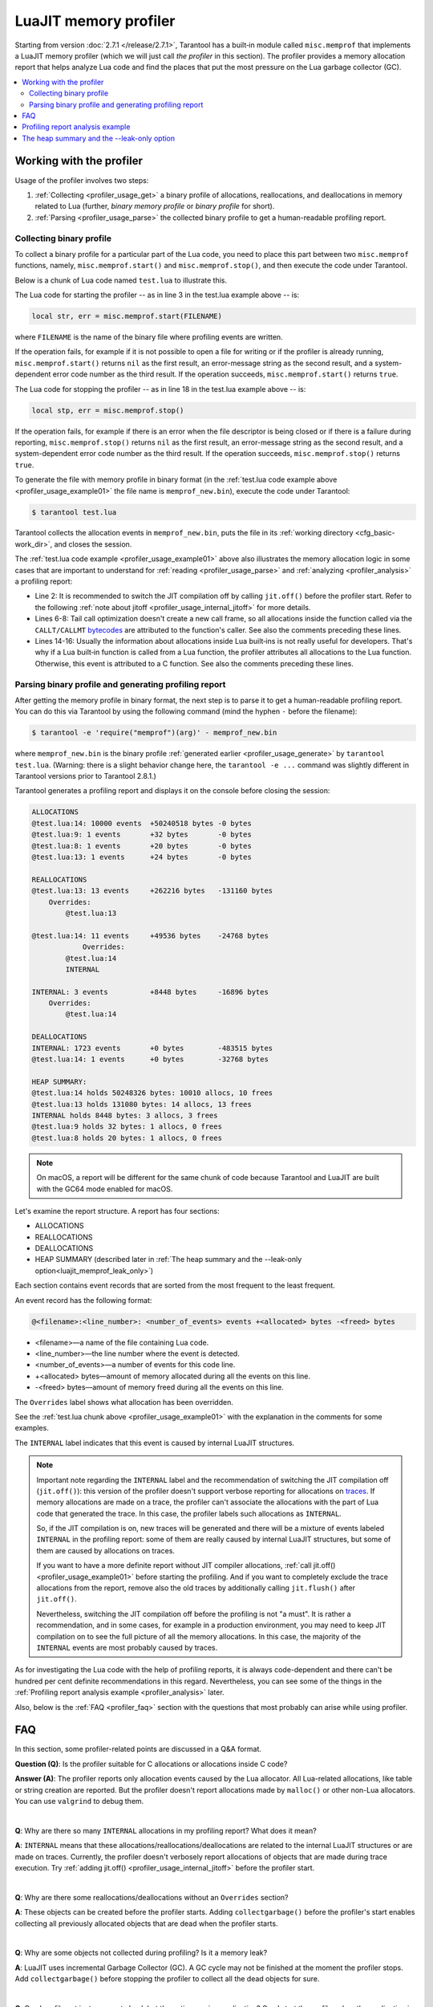..  _luajit_memprof:

LuaJIT memory profiler
======================

Starting from version :doc:`2.7.1 </release/2.7.1>`, Tarantool
has a built‑in module called ``misc.memprof`` that implements a LuaJIT memory
profiler (which we will just call *the profiler* in this section). The profiler provides
a memory allocation report that helps analyze Lua code and find the places
that put the most pressure on the Lua garbage collector (GC).

..  contents::
    :local:
    :depth: 2

.. _profiler_usage:

Working with the profiler
-------------------------

Usage of the profiler involves two steps:

1.  :ref:`Collecting <profiler_usage_get>` a binary profile of allocations,
    reallocations, and deallocations in memory related to Lua
    (further, *binary memory profile* or *binary profile* for short).
2.  :ref:`Parsing <profiler_usage_parse>` the collected binary profile to get
    a human-readable profiling report.

.. _profiler_usage_get:

Collecting binary profile
~~~~~~~~~~~~~~~~~~~~~~~~~

To collect a binary profile for a particular part of the Lua code,
you need to place this part between two ``misc.memprof`` functions,
namely, ``misc.memprof.start()`` and ``misc.memprof.stop()``, and then execute
the code under Tarantool.

Below is a chunk of Lua code named ``test.lua`` to illustrate this.

.. _profiler_usage_example01:

..  code-block:: lua
    :linenos:

    -- Prevent allocations on traces.
    jit.off()
    local str, err = misc.memprof.start("memprof_new.bin")
    -- Lua doesn't create a new frame to call string.rep, and all allocations
    -- are attributed not to the append() function but to the parent scope.
    local function append(str, rep)
        return string.rep(str, rep)
    end

    local t = {}
    for i = 1, 1e4 do
        -- table.insert is the built-in function and all corresponding
        -- allocations are reported in the scope of the main chunk.
        table.insert(t,
            append('q', i)
        )
    end
    local stp, err = misc.memprof.stop()

The Lua code for starting the profiler -- as in line 3 in the test.lua example above -- is:

..  code-block:: lua

    local str, err = misc.memprof.start(FILENAME)

where ``FILENAME`` is the name of the binary file where profiling events are written.

If the operation fails,
for example if it is not possible to open a file for writing or if the profiler is already running,
``misc.memprof.start()`` returns ``nil`` as the first result,
an error-message string as the second result,
and a system-dependent error code number as the third result.
If the operation succeeds, ``misc.memprof.start()`` returns ``true``.

The Lua code for stopping the profiler -- as in line 18 in the test.lua example above -- is:

..  code-block:: lua

    local stp, err = misc.memprof.stop()

If the operation fails,
for example if  there is an error when the file descriptor is being closed
or if there is a failure during reporting,
``misc.memprof.stop()`` returns ``nil`` as the first result,
an error-message string as the second result,
and a system-dependent error code number as the third result.
If the operation succeeds, ``misc.memprof.stop()`` returns ``true``.

.. _profiler_usage_generate:

To generate the file with memory profile in binary format
(in the :ref:`test.lua code example above <profiler_usage_example01>`
the file name is ``memprof_new.bin``), execute the code under Tarantool:

..  code-block:: console

    $ tarantool test.lua

Tarantool collects the allocation events in ``memprof_new.bin``, puts
the file in its :ref:`working directory <cfg_basic-work_dir>`, and closes
the session.

The :ref:`test.lua code example <profiler_usage_example01>` above also illustrates the memory
allocation logic in some cases that are important to understand for
:ref:`reading <profiler_usage_parse>` and :ref:`analyzing <profiler_analysis>`
a profiling report:

*   Line 2: It is recommended to switch the JIT compilation off by calling ``jit.off()``
    before the profiler start. Refer to the following
    :ref:`note about jitoff <profiler_usage_internal_jitoff>` for more details.

*   Lines 6-8: Tail call optimization doesn't create a new call frame, so all
    allocations inside the function called via the ``CALLT/CALLMT`` `bytecodes <http://wiki.luajit.org/Bytecode-2.0#calls-and-vararg-handling>`_
    are attributed to the function's caller. See also the comments preceding these lines.

*   Lines 14-16: Usually the information about allocations inside Lua built‑ins
    is not really
    useful for developers. That's why if a Lua built‑in function is called from
    a Lua function, the profiler attributes all allocations to the Lua function.
    Otherwise, this event is attributed to a C function.
    See also the comments preceding these lines.

.. _profiler_usage_parse:

Parsing binary profile and generating profiling report
~~~~~~~~~~~~~~~~~~~~~~~~~~~~~~~~~~~~~~~~~~~~~~~~~~~~~~

.. _profiler_usage_parse_command:

After getting the memory profile in binary format, the next step is
to parse it to get a human-readable profiling report. You can do this
via Tarantool by using the following command
(mind the hyphen ``-`` before the filename):

..  code-block:: console

    $ tarantool -e 'require("memprof")(arg)' - memprof_new.bin

where ``memprof_new.bin`` is the binary profile
:ref:`generated earlier <profiler_usage_generate>` by ``tarantool test.lua``.
(Warning: there is a slight behavior change here, the ``tarantool -e ...``
command was slightly different in Tarantool versions prior to Tarantool 2.8.1.)

Tarantool generates a profiling report and displays it on the console before closing
the session:

..  code-block:: console

    ALLOCATIONS
    @test.lua:14: 10000 events  +50240518 bytes -0 bytes
    @test.lua:9: 1 events       +32 bytes       -0 bytes
    @test.lua:8: 1 events       +20 bytes       -0 bytes
    @test.lua:13: 1 events      +24 bytes       -0 bytes
    
    REALLOCATIONS
    @test.lua:13: 13 events     +262216 bytes   -131160 bytes
        Overrides:
            @test.lua:13
    
    @test.lua:14: 11 events     +49536 bytes    -24768 bytes
                Overrides:
            @test.lua:14
            INTERNAL
    
    INTERNAL: 3 events          +8448 bytes     -16896 bytes
        Overrides:
            @test.lua:14
    
    DEALLOCATIONS
    INTERNAL: 1723 events       +0 bytes        -483515 bytes
    @test.lua:14: 1 events      +0 bytes        -32768 bytes
    
    HEAP SUMMARY:
    @test.lua:14 holds 50248326 bytes: 10010 allocs, 10 frees
    @test.lua:13 holds 131080 bytes: 14 allocs, 13 frees
    INTERNAL holds 8448 bytes: 3 allocs, 3 frees
    @test.lua:9 holds 32 bytes: 1 allocs, 0 frees
    @test.lua:8 holds 20 bytes: 1 allocs, 0 frees

..  note::

    On macOS, a report will be different for the same chunk of code because
    Tarantool and LuaJIT are built with the GC64 mode enabled for macOS.


Let's examine the report structure. A report has four sections:

* ALLOCATIONS
* REALLOCATIONS
* DEALLOCATIONS
* HEAP SUMMARY (described later in :ref:`The heap summary and the --leak-only option<luajit_memprof_leak_only>`)

Each section contains event records that are sorted from the most frequent
to the least frequent.

An event record has the following format:

..  code-block:: text

    @<filename>:<line_number>: <number_of_events> events +<allocated> bytes -<freed> bytes
    


*   <filename>—a name of the file containing Lua code.
*   <line_number>—the line number where the event is detected.
*   <number_of_events>—a number of events for this code line.
*   +<allocated> bytes—amount of memory allocated during all the events on this line.
*   -<freed> bytes—amount of memory freed during all the events on this line.

The ``Overrides`` label shows what allocation has been overridden.

See the :ref:`test.lua chunk above <profiler_usage_example01>`
with the explanation in the comments for some examples.


.. _profiler_usage_internal_jitoff:

The ``INTERNAL`` label indicates that this event is caused by internal LuaJIT
structures.

..  note::

    Important note regarding the ``INTERNAL`` label and the recommendation
    of switching the JIT compilation off (``jit.off()``): this version of the
    profiler doesn't support verbose reporting for allocations on
    `traces <https://en.wikipedia.org/wiki/Tracing_just-in-time_compilation#Technical_details>`_.
    If memory allocations are made on a trace,
    the profiler can't associate the allocations with the part of Lua code
    that generated the trace. In this case, the profiler labels such allocations
    as ``INTERNAL``.

    So, if the JIT compilation is on,
    new traces will be generated and there will be a mixture of events labeled
    ``INTERNAL`` in the profiling report: some of them are really caused by
    internal LuaJIT structures, but some of them are caused by allocations on
    traces.

    If you want to have a more definite report without JIT compiler allocations,
    :ref:`call jit.off() <profiler_usage_example01>` before starting the profiling.
    And if you want to completely exclude the trace allocations from the report,
    remove also the old traces by additionally calling ``jit.flush()`` after
    ``jit.off()``.

    Nevertheless, switching the JIT compilation off before the profiling is not
    "a must". It is rather a recommendation, and in some cases,
    for example in a production environment, you may need to keep JIT compilation
    on to see the full picture of all the memory allocations.
    In this case, the majority of the ``INTERNAL`` events
    are most probably caused by traces.

As for investigating the Lua code with the help of profiling reports,
it is always code-dependent and there can't be hundred per cent definite
recommendations in this regard. Nevertheless, you can see some of the things
in the :ref:`Profiling report analysis example <profiler_analysis>` later.

Also, below is the :ref:`FAQ <profiler_faq>` section with the questions that
most probably can arise while using profiler.

.. _profiler_faq:

FAQ
---

In this section, some profiler-related points are discussed in
a Q&A format.

**Question (Q)**: Is the profiler suitable for C allocations or allocations
inside C code?

**Answer (A)**: The profiler reports only allocation events caused by the Lua
allocator. All Lua-related allocations, like table or string creation
are reported. But the profiler doesn't report allocations made by ``malloc()``
or other non-Lua allocators. You can use ``valgrind`` to debug them.

|

**Q**: Why are there so many ``INTERNAL`` allocations in my profiling report?
What does it mean?

**A**: ``INTERNAL`` means that these allocations/reallocations/deallocations are
related to the internal LuaJIT structures or are made on traces.
Currently, the profiler doesn't verbosely report allocations of objects
that are made during trace execution. Try :ref:`adding jit.off() <profiler_usage_internal_jitoff>`
before the profiler start.

|

**Q**: Why are there some reallocations/deallocations without an ``Overrides``
section?

**A**: These objects can be created before the profiler starts. Adding
``collectgarbage()`` before the profiler's start enables collecting all
previously allocated objects that are dead when the profiler starts.

|

**Q**: Why are some objects not collected during profiling? Is it
a memory leak?

**A**: LuaJIT uses incremental Garbage Collector (GC). A GC cycle may not be
finished at the moment the profiler stops. Add ``collectgarbage()`` before
stopping the profiler to collect all the dead objects for sure.

|

**Q**: Can I profile not just a current chunk but the entire running application?
Can I start the profiler when the application is already running?

**A**: Yes. Here is an example of code that can be inserted in the Tarantool
console for a running instance.

..  code-block:: lua
    :linenos:

    local fiber = require "fiber"
    local log = require "log"

    fiber.create(function()
      fiber.name("memprof")

      collectgarbage() -- Collect all objects already dead
      log.warn("start of profile")

      local st, err = misc.memprof.start(FILENAME)
      if not st then
        log.error("failed to start profiler: %s", err)
      end

      fiber.sleep(TIME)

      collectgarbage()
      st, err = misc.memprof.stop()

      if not st then
        log.error("profiler on stop error: %s", err)
      end

      log.warn("end of profile")
    end)

where

*   ``FILENAME``—the name of the binary file where profiling events are written
*   ``TIME``—duration of profiling, in seconds.

Also, you can directly call ``misc.memprof.start()`` and ``misc.memprof.stop()``
from a console.

.. _profiler_analysis:

Profiling report analysis example
---------------------------------

In the example below, the following Lua code named ``format_concat.lua`` is
investigated with the help of the memory profiler reports.

.. _profiler_usage_example03:

..  code-block:: lua
    :linenos:

    -- Prevent allocations on new traces.
    jit.off()

    local function concat(a)
      local nstr = a.."a"
      return nstr
    end

    local function format(a)
      local nstr = string.format("%sa", a)
      return nstr
    end

    collectgarbage()

    local binfile = "/tmp/memprof_"..(arg[0]):match("([^/]*).lua")..".bin"

    local st, err = misc.memprof.start(binfile)
    assert(st, err)

    -- Payload.
    for i = 1, 10000 do
      local f = format(i)
      local c = concat(i)
    end
    collectgarbage()

    local st, err = misc.memprof.stop()
    assert(st, err)

    os.exit()

When you run this code :ref:`under Tarantool <profiler_usage_generate>` and
then :ref:`parse <profiler_usage_parse_command>` the binary memory profile
in /tmp/memprof_format_concat.bin,
you will get the following profiling report:

..  code-block:: console

    ALLOCATIONS
    @format_concat.lua:10: 19996 events +624284 bytes   -0 bytes
    INTERNAL: 1 events                  +65536 bytes    -0 bytes
    
    REALLOCATIONS
    
    DEALLOCATIONS
    INTERNAL: 19996 events              +0 bytes        -558778 bytes
        Overrides:
            @format_concat.lua:10
    
    @format_concat.lua:10: 2 events     +0 bytes        -98304 bytes
        Overrides:
            @format_concat.lua:10
    
    HEAP SUMMARY:
    INTERNAL holds 65536 bytes: 1 allocs, 0 frees

Reasonable questions regarding the report can be:

*   Why are there no allocations related to the ``concat()`` function?
*   Why is the number of allocations not a round number?
*   Why are there about 20K allocations instead of 10K?

First of all, LuaJIT doesn't create a new string if the string with the same
payload exists (see details on `lua-users.org/wiki <http://lua-users.org/wiki/ImmutableObjects>`_).
This is called `string interning <https://en.wikipedia.org/wiki/String_interning>`_.
So, when a string is
created via the ``format()`` function, there is no need to create the same
string via the ``concat()`` function, and LuaJIT just uses the previous one.

That is also the reason why the number of allocations is not a round number
as could be expected from the cycle operator ``for i = 1, 10000...``:
Tarantool creates some
strings for internal needs and built‑in modules, so some strings already exist.

But why are there so many allocations? It's almost twice as big as the expected
amount. This is because the ``string.format()`` built‑in function creates
another string necessary for the ``%s`` identifier, so there are two allocations
for each iteration: for ``tostring(i)`` and for ``string.format("%sa", string_i_value)``.
You can see the difference in behavior by adding the line
``local _ = tostring(i)`` between lines 22 and 23.

To profile only the ``concat()`` function, comment out line 23 (which is
``local f = format(i)``) and run the profiler. Now the output looks like this:

..  code-block:: console

    ALLOCATIONS
    @format_concat.lua:5: 10000 events  +284411 bytes    -0 bytes
    
    REALLOCATIONS
    
    DEALLOCATIONS
    INTERNAL: 10000 events              +0 bytes         -218905 bytes
        Overrides:
            @format_concat.lua:5
    
    @format_concat.lua:5: 1 events      +0 bytes         -32768 bytes
    
    HEAP SUMMARY:
    @format_concat.lua:5 holds 65536 bytes: 10000 allocs, 9999 frees

**Q**: But what will change if JIT compilation is enabled?

**A**: In the :ref:`code <profiler_usage_example03>`, comment out line 2 (which is
``jit.off()``) and run
the profiler . Now there are only 56 allocations in the report, and all other
allocations are JIT-related (see also the related
`dev issue <https://github.com/tarantool/tarantool/issues/5679>`_):

..  code-block:: console

    ALLOCATIONS
    @format_concat.lua:5: 56 events +1112 bytes -0 bytes
    @format_concat.lua:0: 4 events  +640 bytes  -0 bytes
    INTERNAL: 2 events              +382 bytes  -0 bytes
    
    REALLOCATIONS
    
    DEALLOCATIONS
    INTERNAL: 58 events             +0 bytes    -1164 bytes
        Overrides:
            @format_concat.lua:5
            INTERNAL
    
    
    HEAP SUMMARY:
    @format_concat.lua:0 holds 640 bytes: 4 allocs, 0 frees
    INTERNAL holds 360 bytes: 2 allocs, 1 frees



This happens because a trace has been compiled after 56 iterations (the default
value of the ``hotloop`` compiler parameter). Then, the
JIT-compiler removed the unused variable ``c`` from the trace, and, therefore,
the dead code of the ``concat()`` function is eliminated.

Next, let's profile only the ``format()`` function with JIT enabled.
For that, comment out lines 2 and 24 (``jit.off()`` and
``local c = concat(i)``), do not comment out line 23
(``local f = format(i)``), and run the profiler.
Now the output will look like this:

..  code-block:: console

    ALLOCATIONS
    @format_concat.lua:10: 19996 events +624284 bytes  -0 bytes
    INTERNAL: 4 events                  +66928 bytes   -0 bytes
    @format_concat.lua:0: 4 events      +640 bytes     -0 bytes
    
    REALLOCATIONS
    
    DEALLOCATIONS
    INTERNAL: 19997 events              +0 bytes       -559034 bytes
        Overrides:
            @format_concat.lua:0
            @format_concat.lua:10
    
    @format_concat.lua:10: 2 events     +0 bytes       -98304 bytes
        Overrides:
            @format_concat.lua:10
    
    
    HEAP SUMMARY:
    INTERNAL holds 66928 bytes: 4 allocs, 0 frees
    @format_concat.lua:0 holds 384 bytes: 4 allocs, 1 frees

**Q**: Why are there so many allocations in comparison to the ``concat()`` function?

**A**: The answer is simple: the ``string.format()`` function with the ``%s``
identifier is not yet compiled via LuaJIT. So, a trace can't be recorded and
the compiler doesn't perform the corresponding optimizations.

If we change the ``format()`` function in lines 9-12 of the
:ref:`Profiling report analysis example <profiler_usage_example03>`
in the following way

..  code-block:: lua

    local function format(a)
      local nstr = string.format("%sa", tostring(a))
      return nstr
    end

the profiling report becomes much prettier:

..  code-block:: console

    ALLOCATIONS
    @format_concat.lua:10: 109 events   +2112 bytes -0 bytes
    @format_concat.lua:0: 4 events      +640 bytes  -0 bytes
    INTERNAL: 3 events                  +1206 bytes -0 bytes
    
    REALLOCATIONS
    
    DEALLOCATIONS
    INTERNAL: 112 events                +0 bytes    -2460 bytes
        Overrides:
            @format_concat.lua:0
            @format_concat.lua:10
            INTERNAL
    
    
    HEAP SUMMARY:
    INTERNAL holds 1144 bytes: 3 allocs, 1 frees
    @format_concat.lua:0 holds 384 bytes: 4 allocs, 1 frees

.. _luajit_memprof_leak_only:

The heap summary and the --leak-only option
-------------------------------------------

This feature was added in version :doc:`2.8.1 </release/2.8.1>`.

The end of each display is a HEAP SUMMARY section which looks like this:

..  code-block:: none

    @<filename>:<line number> holds <number of still reachable bytes> bytes:
    <number of allocation events> allocs, <number of deallocation events> frees

Sometimes a program can cause many deallocations, so
the DEALLOCATION section can become large, so the display is not easy to read.
To minimize output, start the parsing with an extra flag: ``--leak-only``,
for example

..  code-block:: console

    $ tarantool -e 'require("memprof")(arg)' - --leak-only memprof_new.bin

When `--leak-only`` is used, only the HEAP SUMMARY section is displayed.
